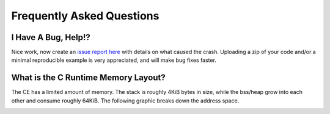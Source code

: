 .. _faq:

Frequently Asked Questions
==========================

I Have A Bug, Help!?
--------------------

Nice work, now create an `issue report here <https://github.com/CE-Programming/toolchain/issues>`_ with details on what caused the crash.
Uploading a zip of your code and/or a minimal reproducible example is very appreciated, and will make bug fixes faster.

What is the C Runtime Memory Layout?
------------------------------------

The CE has a limited amount of memory.
The stack is roughly 4KiB bytes in size, while the bss/heap grow into each other and consume roughly 64KiB.
The following graphic breaks down the address space.

.. image:: images/mem_layout.png
   :align: center

